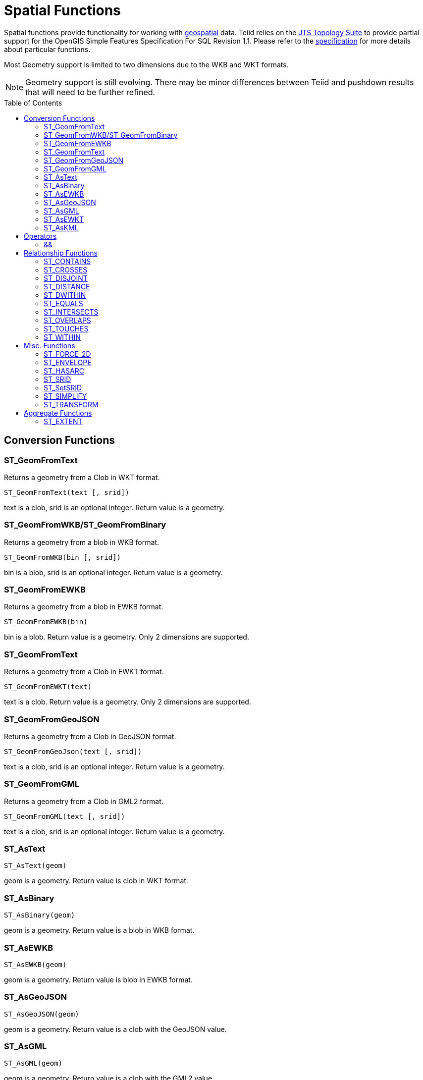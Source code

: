 
= Spatial Functions
:toc: manual
:toc-placement: preamble

Spatial functions provide functionality for working with http://www.opengeospatial.org/[geospatial] data. Teiid relies on the http://www.vividsolutions.com/jts/JTSHome.htm[JTS Topology Suite] to provide partial support for the OpenGIS Simple Features Specification For SQL Revision 1.1. Please refer to the https://portal.opengeospatial.org/files/?artifact_id=829[specification] for more details about particular functions.

Most Geometry support is limited to two dimensions due to the WKB and WKT formats.

NOTE: Geometry support is still evolving. There may be minor differences between Teiid and pushdown results that will need to be further refined.

== Conversion Functions

=== ST_GeomFromText

Returns a geometry from a Clob in WKT format.

[source,sql]
----
ST_GeomFromText(text [, srid])
----

text is a clob, srid is an optional integer. Return value is a geometry.

=== ST_GeomFromWKB/ST_GeomFromBinary

Returns a geometry from a blob in WKB format.

[source,sql]
----
ST_GeomFromWKB(bin [, srid])
----

bin is a blob, srid is an optional integer. Return value is a geometry.

=== ST_GeomFromEWKB

Returns a geometry from a blob in EWKB format.

[source,sql]
----
ST_GeomFromEWKB(bin)
----

bin is a blob. Return value is a geometry.  Only 2 dimensions are supported.

=== ST_GeomFromText

Returns a geometry from a Clob in EWKT format.

[source,sql]
----
ST_GeomFromEWKT(text)
----

text is a clob. Return value is a geometry. Only 2 dimensions are supported.

=== ST_GeomFromGeoJSON

Returns a geometry from a Clob in GeoJSON format.

[source,sql]
----
ST_GeomFromGeoJson(text [, srid])
----

text is a clob, srid is an optional integer. Return value is a geometry.

=== ST_GeomFromGML

Returns a geometry from a Clob in GML2 format.

[source,sql]
----
ST_GeomFromGML(text [, srid])
----

text is a clob, srid is an optional integer. Return value is a geometry.

=== ST_AsText

[source,sql]
----
ST_AsText(geom)
----

geom is a geometry. Return value is clob in WKT format.

=== ST_AsBinary

[source,sql]
----
ST_AsBinary(geom)
----

geom is a geometry. Return value is a blob in WKB format.

=== ST_AsEWKB

[source,sql]
----
ST_AsEWKB(geom)
----

geom is a geometry. Return value is blob in EWKB format.

=== ST_AsGeoJSON

[source,sql]
----
ST_AsGeoJSON(geom)
----

geom is a geometry. Return value is a clob with the GeoJSON value.

=== ST_AsGML

[source,sql]
----
ST_AsGML(geom)
----

geom is a geometry. Return value is a clob with the GML2 value.

=== ST_AsEWKT

[source,sql]
----
ST_AsEWKT(geom)
----

geom is a geometry. Return value is a clob with the EWKT value. The EWKT value is the WKT value with the SRID prefix.

=== ST_AsKML

[source,sql]
----
ST_AsKML(geom)
----

geom is a geometry. Return value is a clob with the KML value. The KML value is effectively a simplified GML value and projected into SRID 4326.

== Operators

=== &&

Returns true if the bounding boxes of geom1 and geom2 intersect. 

[source,sql]
----
geom1 && geom2
----

geom1, geom2 are geometries. Return value is a boolean.

== Relationship Functions

=== ST_CONTAINS

Returns true if geom1 contains geom2 contains another.

[source,sql]
----
ST_CONTAINS(geom1, geom2)
----

geom1, geom2 are geometries. Return value is a boolean.

=== ST_CROSSES

Returns true if the geometries cross.

[source,sql]
----
ST_CROSSES(geom1, geom2)
----

geom1, geom2 are geometries. Return value is a boolean.

=== ST_DISJOINT

Returns true if the geometries are disjoint.

[source,sql]
----
ST_DISJOINT(geom1, geom2)
----

geom1, geom2 are geometries. Return value is a boolean.

=== ST_DISTANCE

Returns the distance between two geometries.

[source,sql]
----
ST_DISTANCE(geom1, geom2)
----

geom1, geom2 are geometries. Return value is a double.

=== ST_DWITHIN

Returns true if the geometries are within a given distance of one another.

[source,sql]
----
ST_DWITHIN(geom1, geom2, dist)
----

geom1, geom2 are geometries. dist is a double. Return value is a boolean.    

=== ST_EQUALS

Returns true if the two geometries are spatially equal - the points and order may differ, but neither geometry lies outside of the other.

[source,sql]
----
ST_EQUALS(geom1, geom2)
----

geom1, geom2 are geometries. Return value is a boolean.

=== ST_INTERSECTS

Returns true if the geometries intersect.

[source,sql]
----
ST_INTERSECT(geom1, geom2)
----

geom1, geom2 are geometries. Return value is a boolean.

=== ST_OVERLAPS

Returns true if the geometries overlap.

[source,sql]
----
ST_OVERLAPS(geom1, geom2)
----

geom1, geom2 are geometries. Return value is a boolean.

=== ST_TOUCHES

Returns true if the geometries touch.

[source,sql]
----
ST_TOUCHES(geom1, geom2)
----

geom1, geom2 are geometries. Return value is a boolean.

=== ST_WITHIN

Returns true if geom1 is completely inside geom2.

[source,sql]
----
ST_WITHIN(geom1, geom2)
----

geom1, geom2 are geometries. Return value is a boolean.

== Misc. Functions

=== ST_FORCE_2D

Removes the z coordinate value if present.

[source,sql]
----
ST_FORCE_2D(geom)
----

geom is a geometry. Return value is a geometry.

=== ST_ENVELOPE

Computes the 2D bounding box of the given geometry.

[source,sql]
----
ST_ENVELOPE(geom)
----

geom is a geometry. Return value is a geometry.

=== ST_HASARC

Test if the geometry has a circular string.

[source,sql]
----
ST_HASARC(geom)
----

geom is a geometry. Return value is a geometry.  Will currently only report false as curved geometry types are not supported.

=== ST_SRID

Returns the SRID for the geometry.

[source,sql]
----
ST_SRID(geom)
----

geom is a geometry. Return value is an integer. A 0 value rather than null will be returned for an unknown SRID on a non-null geometry.

=== ST_SetSRID

Set the SRID for the given geometry.

[source,sql]
----
ST_SetSRID(geom, srid)
----

geom is a geometry. srid is an integer. Return value is a geometry. Only the SRID metadata of the geometry is modified.

=== ST_SIMPLIFY

Simplifies a Geometry using the Douglas-Peucker algorithm.

[source,sql]
----
ST_SIMPLIFY(geom, distanceTolerance)
----

geom is a geometry. distanceTolerance is a double. Return value is a geometry.

=== ST_TRANSFORM

Transforms the geometry value from one coordinate system to another.

[source,sql]
----
ST_TRANSFORM(geom, srid)
----

geom is a geometry. srid is an integer. Return value is a geometry. The srid value and the srid of the geometry value must exist in the SPATIAL_REF_SYS view.

== Aggregate Functions

=== ST_EXTENT

Computes the 2D bounding box around all of the geometry values.  All values should have the same srid.

[source,sql]
----
ST_EXTENT(geom)
----

geom is a geometry. Return value is a geometry.
